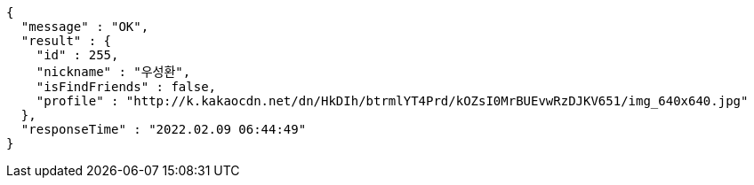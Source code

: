 [source,options="nowrap"]
----
{
  "message" : "OK",
  "result" : {
    "id" : 255,
    "nickname" : "우성환",
    "isFindFriends" : false,
    "profile" : "http://k.kakaocdn.net/dn/HkDIh/btrmlYT4Prd/kOZsI0MrBUEvwRzDJKV651/img_640x640.jpg"
  },
  "responseTime" : "2022.02.09 06:44:49"
}
----